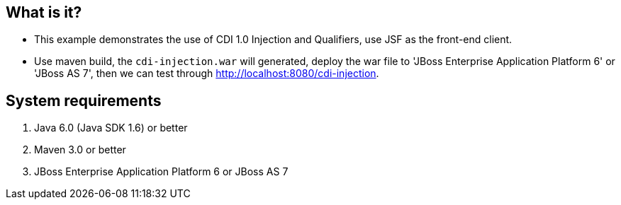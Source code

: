 What is it?
-----------
* This example demonstrates the use of CDI 1.0 Injection and Qualifiers, use JSF as the front-end client.

* Use maven build, the `cdi-injection.war` will generated, deploy the war file to 'JBoss Enterprise Application Platform 6' or 'JBoss AS 7', then we can test through http://localhost:8080/cdi-injection.


System requirements
-------------------
. Java 6.0 (Java SDK 1.6) or better
. Maven 3.0 or better
. JBoss Enterprise Application Platform 6 or JBoss AS 7
